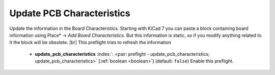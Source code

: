 .. Automatically generated by KiBot, please don't edit this file

.. index::
   pair: Update PCB Characteristics; update_pcb_characteristics

Update PCB Characteristics
~~~~~~~~~~~~~~~~~~~~~~~~~~

Update the information in the Board Characteristics.
Starting with KiCad 7 you can paste a block containing board information using
Place* -> *Add Board Characteristics*. But this information is static, so if
you modify anything related to it the block will be obsolete. |br|
This preflight tries to refresh the information

   -  **update_pcb_characteristics** :index:`: <pair: preflight - update_pcb_characteristics; update_pcb_characteristics>` [:ref:`boolean <boolean>`] (default: ``false``) Enable this preflight.

